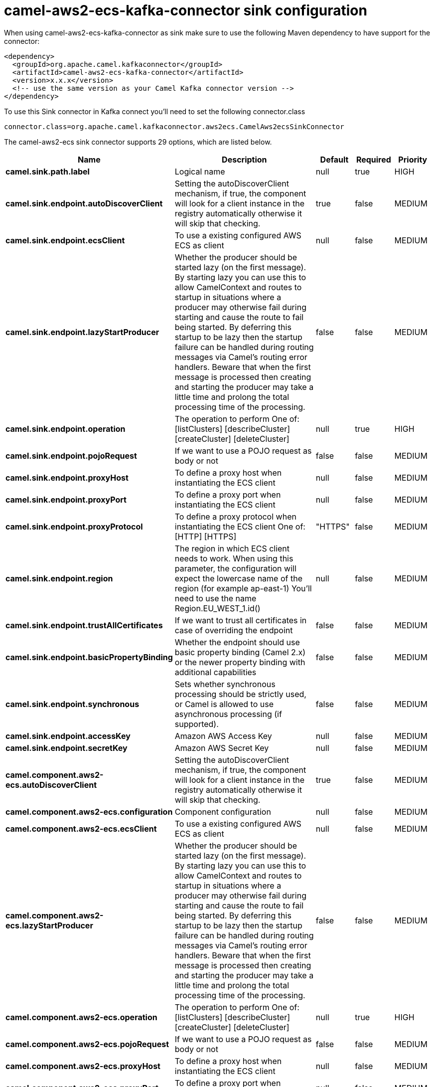 // kafka-connector options: START
[[camel-aws2-ecs-kafka-connector-sink]]
= camel-aws2-ecs-kafka-connector sink configuration

When using camel-aws2-ecs-kafka-connector as sink make sure to use the following Maven dependency to have support for the connector:

[source,xml]
----
<dependency>
  <groupId>org.apache.camel.kafkaconnector</groupId>
  <artifactId>camel-aws2-ecs-kafka-connector</artifactId>
  <version>x.x.x</version>
  <!-- use the same version as your Camel Kafka connector version -->
</dependency>
----

To use this Sink connector in Kafka connect you'll need to set the following connector.class

[source,java]
----
connector.class=org.apache.camel.kafkaconnector.aws2ecs.CamelAws2ecsSinkConnector
----


The camel-aws2-ecs sink connector supports 29 options, which are listed below.



[width="100%",cols="2,5,^1,1,1",options="header"]
|===
| Name | Description | Default | Required | Priority
| *camel.sink.path.label* | Logical name | null | true | HIGH
| *camel.sink.endpoint.autoDiscoverClient* | Setting the autoDiscoverClient mechanism, if true, the component will look for a client instance in the registry automatically otherwise it will skip that checking. | true | false | MEDIUM
| *camel.sink.endpoint.ecsClient* | To use a existing configured AWS ECS as client | null | false | MEDIUM
| *camel.sink.endpoint.lazyStartProducer* | Whether the producer should be started lazy (on the first message). By starting lazy you can use this to allow CamelContext and routes to startup in situations where a producer may otherwise fail during starting and cause the route to fail being started. By deferring this startup to be lazy then the startup failure can be handled during routing messages via Camel's routing error handlers. Beware that when the first message is processed then creating and starting the producer may take a little time and prolong the total processing time of the processing. | false | false | MEDIUM
| *camel.sink.endpoint.operation* | The operation to perform One of: [listClusters] [describeCluster] [createCluster] [deleteCluster] | null | true | HIGH
| *camel.sink.endpoint.pojoRequest* | If we want to use a POJO request as body or not | false | false | MEDIUM
| *camel.sink.endpoint.proxyHost* | To define a proxy host when instantiating the ECS client | null | false | MEDIUM
| *camel.sink.endpoint.proxyPort* | To define a proxy port when instantiating the ECS client | null | false | MEDIUM
| *camel.sink.endpoint.proxyProtocol* | To define a proxy protocol when instantiating the ECS client One of: [HTTP] [HTTPS] | "HTTPS" | false | MEDIUM
| *camel.sink.endpoint.region* | The region in which ECS client needs to work. When using this parameter, the configuration will expect the lowercase name of the region (for example ap-east-1) You'll need to use the name Region.EU_WEST_1.id() | null | false | MEDIUM
| *camel.sink.endpoint.trustAllCertificates* | If we want to trust all certificates in case of overriding the endpoint | false | false | MEDIUM
| *camel.sink.endpoint.basicPropertyBinding* | Whether the endpoint should use basic property binding (Camel 2.x) or the newer property binding with additional capabilities | false | false | MEDIUM
| *camel.sink.endpoint.synchronous* | Sets whether synchronous processing should be strictly used, or Camel is allowed to use asynchronous processing (if supported). | false | false | MEDIUM
| *camel.sink.endpoint.accessKey* | Amazon AWS Access Key | null | false | MEDIUM
| *camel.sink.endpoint.secretKey* | Amazon AWS Secret Key | null | false | MEDIUM
| *camel.component.aws2-ecs.autoDiscoverClient* | Setting the autoDiscoverClient mechanism, if true, the component will look for a client instance in the registry automatically otherwise it will skip that checking. | true | false | MEDIUM
| *camel.component.aws2-ecs.configuration* | Component configuration | null | false | MEDIUM
| *camel.component.aws2-ecs.ecsClient* | To use a existing configured AWS ECS as client | null | false | MEDIUM
| *camel.component.aws2-ecs.lazyStartProducer* | Whether the producer should be started lazy (on the first message). By starting lazy you can use this to allow CamelContext and routes to startup in situations where a producer may otherwise fail during starting and cause the route to fail being started. By deferring this startup to be lazy then the startup failure can be handled during routing messages via Camel's routing error handlers. Beware that when the first message is processed then creating and starting the producer may take a little time and prolong the total processing time of the processing. | false | false | MEDIUM
| *camel.component.aws2-ecs.operation* | The operation to perform One of: [listClusters] [describeCluster] [createCluster] [deleteCluster] | null | true | HIGH
| *camel.component.aws2-ecs.pojoRequest* | If we want to use a POJO request as body or not | false | false | MEDIUM
| *camel.component.aws2-ecs.proxyHost* | To define a proxy host when instantiating the ECS client | null | false | MEDIUM
| *camel.component.aws2-ecs.proxyPort* | To define a proxy port when instantiating the ECS client | null | false | MEDIUM
| *camel.component.aws2-ecs.proxyProtocol* | To define a proxy protocol when instantiating the ECS client One of: [HTTP] [HTTPS] | "HTTPS" | false | MEDIUM
| *camel.component.aws2-ecs.region* | The region in which ECS client needs to work. When using this parameter, the configuration will expect the lowercase name of the region (for example ap-east-1) You'll need to use the name Region.EU_WEST_1.id() | null | false | MEDIUM
| *camel.component.aws2-ecs.trustAllCertificates* | If we want to trust all certificates in case of overriding the endpoint | false | false | MEDIUM
| *camel.component.aws2-ecs.basicPropertyBinding* | Whether the component should use basic property binding (Camel 2.x) or the newer property binding with additional capabilities | false | false | LOW
| *camel.component.aws2-ecs.accessKey* | Amazon AWS Access Key | null | false | MEDIUM
| *camel.component.aws2-ecs.secretKey* | Amazon AWS Secret Key | null | false | MEDIUM
|===



The camel-aws2-ecs sink connector has no converters out of the box.





The camel-aws2-ecs sink connector has no transforms out of the box.





The camel-aws2-ecs sink connector has no aggregation strategies out of the box.
// kafka-connector options: END
